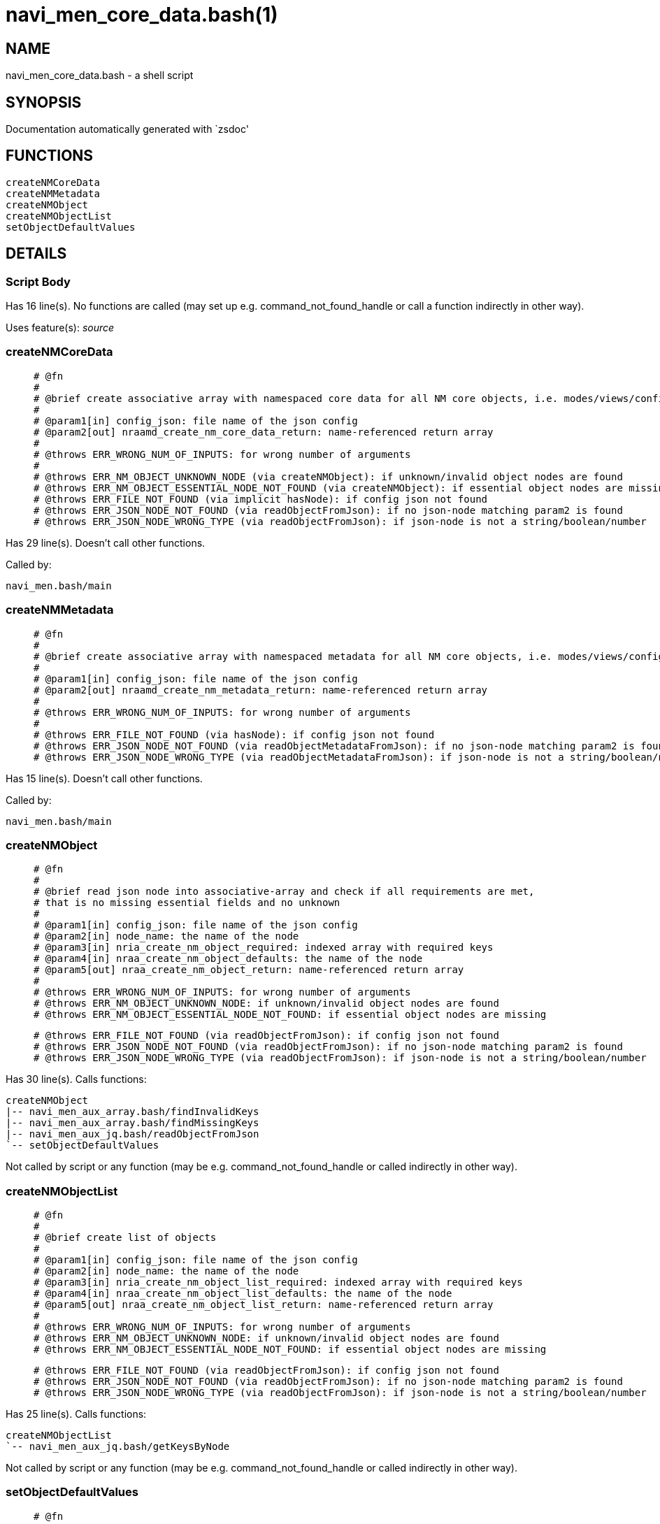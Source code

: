 navi_men_core_data.bash(1)
==========================
:compat-mode!:

NAME
----
navi_men_core_data.bash - a shell script

SYNOPSIS
--------
Documentation automatically generated with `zsdoc'

FUNCTIONS
---------

 createNMCoreData
 createNMMetadata
 createNMObject
 createNMObjectList
 setObjectDefaultValues

DETAILS
-------

Script Body
~~~~~~~~~~~

Has 16 line(s). No functions are called (may set up e.g. command_not_found_handle or call a function indirectly in other way).

Uses feature(s): _source_

createNMCoreData
~~~~~~~~~~~~~~~~

____
 
 # @fn
 #
 # @brief create associative array with namespaced core data for all NM core objects, i.e. modes/views/config
 #
 # @param1[in] config_json: file name of the json config
 # @param2[out] nraamd_create_nm_core_data_return: name-referenced return array
 #
 # @throws ERR_WRONG_NUM_OF_INPUTS: for wrong number of arguments
 #
 # @throws ERR_NM_OBJECT_UNKNOWN_NODE (via createNMObject): if unknown/invalid object nodes are found
 # @throws ERR_NM_OBJECT_ESSENTIAL_NODE_NOT_FOUND (via createNMObject): if essential object nodes are missing
 # @throws ERR_FILE_NOT_FOUND (via implicit hasNode): if config json not found
 # @throws ERR_JSON_NODE_NOT_FOUND (via readObjectFromJson): if no json-node matching param2 is found
 # @throws ERR_JSON_NODE_WRONG_TYPE (via readObjectFromJson): if json-node is not a string/boolean/number
____

Has 29 line(s). Doesn't call other functions.

Called by:

 navi_men.bash/main

createNMMetadata
~~~~~~~~~~~~~~~~

____
 
 # @fn
 #
 # @brief create associative array with namespaced metadata for all NM core objects, i.e. modes/views/config
 #
 # @param1[in] config_json: file name of the json config
 # @param2[out] nraamd_create_nm_metadata_return: name-referenced return array
 #
 # @throws ERR_WRONG_NUM_OF_INPUTS: for wrong number of arguments
 #
 # @throws ERR_FILE_NOT_FOUND (via hasNode): if config json not found
 # @throws ERR_JSON_NODE_NOT_FOUND (via readObjectMetadataFromJson): if no json-node matching param2 is found
 # @throws ERR_JSON_NODE_WRONG_TYPE (via readObjectMetadataFromJson): if json-node is not a string/boolean/number
____

Has 15 line(s). Doesn't call other functions.

Called by:

 navi_men.bash/main

createNMObject
~~~~~~~~~~~~~~

____
 
 # @fn
 #
 # @brief read json node into associative-array and check if all requirements are met,
 # that is no missing essential fields and no unknown 
 #
 # @param1[in] config_json: file name of the json config
 # @param2[in] node_name: the name of the node
 # @param3[in] nria_create_nm_object_required: indexed array with required keys
 # @param4[in] nraa_create_nm_object_defaults: the name of the node
 # @param5[out] nraa_create_nm_object_return: name-referenced return array
 #
 # @throws ERR_WRONG_NUM_OF_INPUTS: for wrong number of arguments
 # @throws ERR_NM_OBJECT_UNKNOWN_NODE: if unknown/invalid object nodes are found
 # @throws ERR_NM_OBJECT_ESSENTIAL_NODE_NOT_FOUND: if essential object nodes are missing
 
 # @throws ERR_FILE_NOT_FOUND (via readObjectFromJson): if config json not found
 # @throws ERR_JSON_NODE_NOT_FOUND (via readObjectFromJson): if no json-node matching param2 is found
 # @throws ERR_JSON_NODE_WRONG_TYPE (via readObjectFromJson): if json-node is not a string/boolean/number
____

Has 30 line(s). Calls functions:

 createNMObject
 |-- navi_men_aux_array.bash/findInvalidKeys
 |-- navi_men_aux_array.bash/findMissingKeys
 |-- navi_men_aux_jq.bash/readObjectFromJson
 `-- setObjectDefaultValues

Not called by script or any function (may be e.g. command_not_found_handle or called indirectly in other way).

createNMObjectList
~~~~~~~~~~~~~~~~~~

____
 
 # @fn
 #
 # @brief create list of objects
 #
 # @param1[in] config_json: file name of the json config
 # @param2[in] node_name: the name of the node
 # @param3[in] nria_create_nm_object_list_required: indexed array with required keys
 # @param4[in] nraa_create_nm_object_list_defaults: the name of the node
 # @param5[out] nraa_create_nm_object_list_return: name-referenced return array
 #
 # @throws ERR_WRONG_NUM_OF_INPUTS: for wrong number of arguments
 # @throws ERR_NM_OBJECT_UNKNOWN_NODE: if unknown/invalid object nodes are found
 # @throws ERR_NM_OBJECT_ESSENTIAL_NODE_NOT_FOUND: if essential object nodes are missing
 
 # @throws ERR_FILE_NOT_FOUND (via readObjectFromJson): if config json not found
 # @throws ERR_JSON_NODE_NOT_FOUND (via readObjectFromJson): if no json-node matching param2 is found
 # @throws ERR_JSON_NODE_WRONG_TYPE (via readObjectFromJson): if json-node is not a string/boolean/number
____

Has 25 line(s). Calls functions:

 createNMObjectList
 `-- navi_men_aux_jq.bash/getKeysByNode

Not called by script or any function (may be e.g. command_not_found_handle or called indirectly in other way).

setObjectDefaultValues
~~~~~~~~~~~~~~~~~~~~~~

____
 
 # @fn
 #
 # @brief fill associative-array object with default members if missing
 #
 # @param1[in] nraa_set_object_default_values_defaults: associative-array with default values
 # @param2[out] nraa_set_object_default_values_return: name-referenced associative-result-array
 #
 # @throws ERR_WRONG_NUM_OF_INPUTS: for wrong number of arguments
____

Has 12 line(s). Doesn't call other functions.

Called by:

 createNMObject

